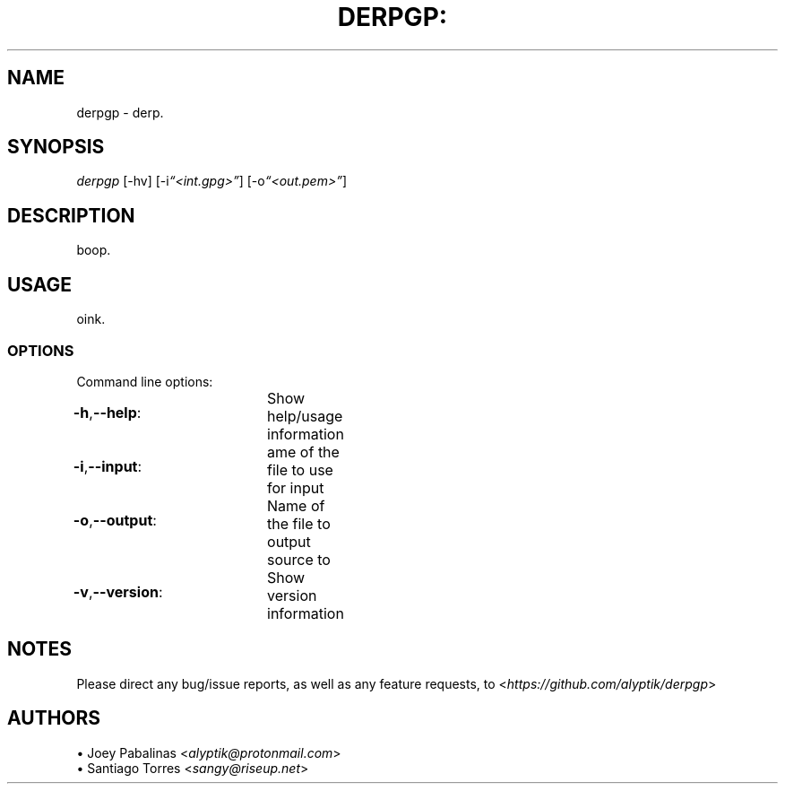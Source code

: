 .TH DERPGP: "1" "November 2017" "derpgp: DERPGP v0\&.0\&.1" "User Commands"

.SH "NAME"
derpgp \- derp.

.SH "SYNOPSIS"
.sp
.nf
\fIderpgp\fR [\-hv] [\-i\fI“<int.gpg>”\fR] [-o\fI“<out.pem>”\fR]
.fi

.SH "DESCRIPTION"
.sp
boop.
.fi

.SH "USAGE"
.sp
oink.
.fi

.SS "OPTIONS"
.sp
Command line options:
.fi

.HP
\fB\-h\fR,\fB\-\-help\fR:		Show help/usage information
.HP
\fB\-i\fR,\fB\-\-input\fR:		ame of the file to use for input
.HP
\fB\-o\fR,\fB\-\-output\fR:		Name of the file to output source to
.HP
\fB\-v\fR,\fB\-\-version\fR:		Show version information
.fi

.SH "NOTES"
.sp
Please direct any bug/issue reports, as well as any feature requests, to <\fIhttps://github\&.com/alyptik/derpgp\fR>
.fi

.SH "AUTHORS"
.ie n \{\
 \h'-04'\(bu\h'+03'\c \&.\}
.el \{\
.sp -1
.IP \(bu 2\&.3
.\}
Joey Pabalinas <\fIalyptik@protonmail\&\&.com\fR>
.fi
.ie n \{\
 \h'-04'\(bu\h'+03'\c \&.\}
.el \{\
.sp -1
.IP \(bu 2\&.3
.\}
Santiago Torres <\fIsangy@riseup\&\&.net\fR>
.fi
